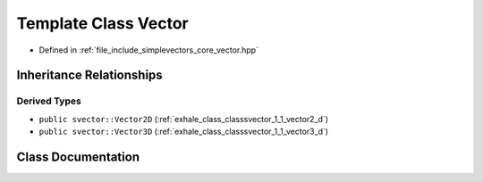 .. _exhale_class_classsvector_1_1_vector:

Template Class Vector
=====================

- Defined in :ref:`file_include_simplevectors_core_vector.hpp`


Inheritance Relationships
-------------------------

Derived Types
*************

- ``public svector::Vector2D`` (:ref:`exhale_class_classsvector_1_1_vector2_d`)
- ``public svector::Vector3D`` (:ref:`exhale_class_classsvector_1_1_vector3_d`)


Class Documentation
-------------------


.. doxygenclass:: svector::Vector
   :project: simplevectors
   :members:
   :protected-members:
   :undoc-members: